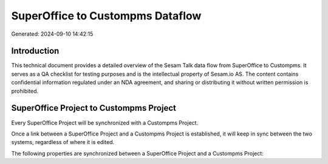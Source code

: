 =================================
SuperOffice to Custompms Dataflow
=================================

Generated: 2024-09-10 14:42:15

Introduction
------------

This technical document provides a detailed overview of the Sesam Talk data flow from SuperOffice to Custompms. It serves as a QA checklist for testing purposes and is the intellectual property of Sesam.io AS. The content contains confidential information regulated under an NDA agreement, and sharing or distributing it without written permission is prohibited.

SuperOffice Project to Custompms Project
----------------------------------------
Every SuperOffice Project will be synchronized with a Custompms Project.

Once a link between a SuperOffice Project and a Custompms Project is established, it will keep in sync between the two systems, regardless of where it is edited.

The following properties are synchronized between a SuperOffice Project and a Custompms Project:

.. list-table::
   :header-rows: 1

   * - SuperOffice Project Property
     - Custompms Project Property
     - Custompms Data Type

